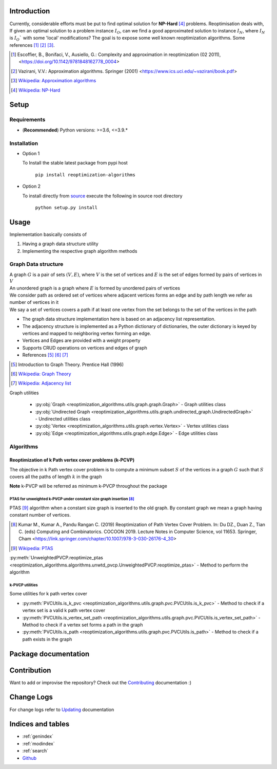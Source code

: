 ############
Introduction
############
Currently, considerable efforts must be put to find optimal solution for **NP-Hard** [4]_ problems.
Reoptimisation deals with, If given an optimal solution to a problem instance :math:`I_O`,
can we find a good approximated solution to instance :math:`I_N`, where :math:`I_N` is :math:`I_O`` with some 'local' modifications?
The goal is to expose some well known reoptimization algorithms. Some references [1]_ [2]_ [3]_.

.. [1] Escoffier, B., Bonifaci, V., Ausiello, G.: Complexity and approximation in reoptimization (02 2011),
   <https://doi.org/10.1142/9781848162778_0004>

.. [2] Vazirani, V.V.: Approximation algorithms. Springer (2001)
   <https://www.ics.uci.edu/~vazirani/book.pdf>

.. [3] `Wikipedia: Approximation algorithms <https://en.wikipedia.org/wiki/Approximation_algorithm>`_

.. [4] `Wikipedia: NP-Hard <https://en.wikipedia.org/wiki/NP-hardness>`_

#####
Setup
#####

Requirements
============

* (**Recommended**) Python versions: >=3.6, <=3.9.*

Installation
============


* Option 1

  To Install the stable latest package from pypi host

    ``pip install reoptimization-algorithms``

* Option 2

  To install directly from `source <https://github.com/mek97/reoptimization-algorithms>`_ execute the following in source root directory

    ``python setup.py install``

#####
Usage
#####

Implementation basically consists of

#. Having a graph data structure utility
#. Implementing the respective graph algorithm methods

Graph Data structure
====================

| A graph :math:`G` is a pair of sets :math:`(V, E)`, where :math:`V` is the set of vertices and :math:`E` is the set of edges formed by pairs of vertices in :math:`V`
| An unordered graph is a graph where :math:`E` is formed by unordered pairs of vertices
| We consider path as ordered set of vertices where adjacent vertices forms an edge and by path length we refer as number of vertices in it
| We say a set of vertices covers a path if at least one vertex from the set belongs to the set of the vertices in the path

- The graph data structure implementation here is based on an adjacency list representation.
- The adjacency structure is implemented as a Python dictionary of dictionaries, the outer dictionary is keyed by vertices and mapped to neighboring vertex forming an edge.
- Vertices and Edges are provided with a weight property
- Supports CRUD operations on vertices and edges of graph
- References [5]_ [6]_ [7]_

.. [5] Introduction to Graph Theory. Prentice Hall (1996)

.. [6] `Wikipedia: Graph Theory <https://en.wikipedia.org/wiki/Graph_theory>`_

.. [7] `Wikipedia: Adjacency list <https://en.wikipedia.org/wiki/Adjacency_list>`_


Graph utilities

    - :py:obj:`Graph <reoptimization_algorithms.utils.graph.graph.Graph>` - Graph utilities class
    - :py:obj:`Undirected Graph <reoptimization_algorithms.utils.graph.undirected_graph.UndirectedGraph>` - Undirected utilities class
    - :py:obj:`Vertex <reoptimization_algorithms.utils.graph.vertex.Vertex>` - Vertex utilities class
    - :py:obj:`Edge <reoptimization_algorithms.utils.graph.edge.Edge>` - Edge utilities class


Algorithms
==========

Reoptimization of k Path vertex cover problems (k-PCVP)
~~~~~~~~~~~~~~~~~~~~~~~~~~~~~~~~~~~~~~~~~~~~~~~~~~~~~~~
The objective in k Path vertex cover problem is to compute a minimum subset :math:`S` of the vertices in a graph :math:`G` such that :math:`S` covers all the paths of length :math:`k` in the graph

**Note** k-PVCP will be referred as minimum k-PVCP throughout the package


PTAS for unweighted k-PVCP under constant size graph insertion [8]_
___________________________________________________________________

PTAS [9]_ algorithm when a constant size graph is inserted to the old graph. By constant graph we mean a graph having constant number of vertices.

.. [8] Kumar M., Kumar A., Pandu Rangan C. (2019) Reoptimization of Path Vertex Cover Problem.
   In: Du DZ., Duan Z., Tian C. (eds) Computing and Combinatorics. COCOON 2019.
   Lecture Notes in Computer Science, vol 11653. Springer, Cham
   <https://link.springer.com/chapter/10.1007/978-3-030-26176-4_30>

.. [9] `Wikipedia: PTAS <https://en.wikipedia.org/wiki/Polynomial-time_approximation_scheme>`_

:py:meth:`UnweightedPVCP.reoptimize_ptas <reoptimization_algorithms.algorithms.unwtd_pvcp.UnweightedPVCP.reoptimize_ptas>` - Method to perform the algorithm

k-PVCP utilities
________________

Some utilities for k path vertex cover

* :py:meth:`PVCUtils.is_k_pvc <reoptimization_algorithms.utils.graph.pvc.PVCUtils.is_k_pvc>` - Method to check if a vertex set is a valid k path vertex cover
* :py:meth:`PVCUtils.is_vertex_set_path <reoptimization_algorithms.utils.graph.pvc.PVCUtils.is_vertex_set_path>` - Method to check if a vertex set forms a path in the graph
* :py:meth:`PVCUtils.is_path <reoptimization_algorithms.utils.graph.pvc.PVCUtils.is_path>` - Method to check if a path exists in the graph



#####################
Package documentation
#####################

.. autosummary::
   :toctree: _autosummary
    :hidden:
   :template: recursive-module-template.rst
   :recursive:

   reoptimization_algorithms

############
Contribution
############

Want to add or improvise the repository? Check out the `Contributing <https://github.com/mek97/reoptimization-algorithms/blob/master/CONTRIBUTING.rst>`_ documentation :)

###########
Change Logs
###########

For change logs refer to `Updating <https://github.com/mek97/reoptimization-algorithms/blob/master/UPDATING.md>`_ documentation

##################
Indices and tables
##################

* :ref:`genindex`
* :ref:`modindex`
* :ref:`search`
* `Github <https://github.com/mek97/reoptimization-algorithms>`_
